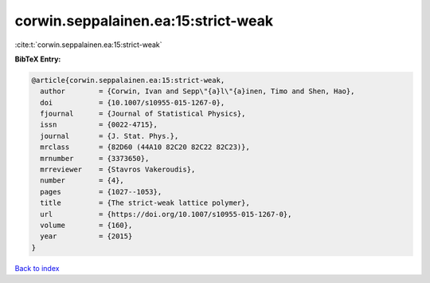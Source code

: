 corwin.seppalainen.ea:15:strict-weak
====================================

:cite:t:`corwin.seppalainen.ea:15:strict-weak`

**BibTeX Entry:**

.. code-block:: bibtex

   @article{corwin.seppalainen.ea:15:strict-weak,
     author        = {Corwin, Ivan and Sepp\"{a}l\"{a}inen, Timo and Shen, Hao},
     doi           = {10.1007/s10955-015-1267-0},
     fjournal      = {Journal of Statistical Physics},
     issn          = {0022-4715},
     journal       = {J. Stat. Phys.},
     mrclass       = {82D60 (44A10 82C20 82C22 82C23)},
     mrnumber      = {3373650},
     mrreviewer    = {Stavros Vakeroudis},
     number        = {4},
     pages         = {1027--1053},
     title         = {The strict-weak lattice polymer},
     url           = {https://doi.org/10.1007/s10955-015-1267-0},
     volume        = {160},
     year          = {2015}
   }

`Back to index <../By-Cite-Keys.html>`_
